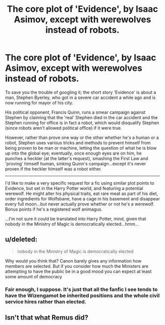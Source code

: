 #+TITLE: The core plot of 'Evidence', by Isaac Asimov, except with werewolves instead of robots.

* The core plot of 'Evidence', by Isaac Asimov, except with werewolves instead of robots.
:PROPERTIES:
:Author: Avaday_Daydream
:Score: 3
:DateUnix: 1490088147.0
:DateShort: 2017-Mar-21
:FlairText: A Very Specific Request
:END:
To save you the trouble of googling it; the short story 'Evidence' is about a man, Stephen Byerley, who got in a severe car accident a while ago and is now running for mayor of his city.

His political opponent, Francis Quinn, runs a smear campaign against Stephen by claiming that the 'real' Stephen died in the car accident and the Stephen running for office is in fact a robot, which would disqualify Stephen (since robots aren't allowed political office) if it were true.

However, rather than prove one way or the other whether he's a human or a robot, Stephen uses various tricks and methods to prevent himself from being proven to be man or machine, letting the question of what he is blow up into the global eye; eventually, once enough eyes are on him, he punches a heckler (at the latter's request), smashing the First Law and 'proving' himself human, sinking Quinn's campaign...except it's never proven if the heckler himself was a robot either.

--------------

I'd like to make a very specific request for a fic using similar plot points to Evidence, but set in the Harry Potter world, and featuring a potential werewolf. He might alter his physical traits, eat rare meat as part of his diet, order ingredients for Wolfsbane, have a cage in his basement and disappear every full moon...but never actually prove whether or not he's a werewolf. Bonus points if he's a registered wolf animagus.

...I'm not sure it could be translated into Harry Potter, mind, given that nobody in the Ministry of Magic is democratically elected...hmm...


** u/deleted:
#+begin_quote
  nobody in the Ministry of Magic is democratically elected
#+end_quote

Why would you think that? Canon barely gives any information how members are selected. But if you consider how much the Ministers are attempting to have the public be in a good mood you can expect at least some amount of democracy
:PROPERTIES:
:Score: 5
:DateUnix: 1490098069.0
:DateShort: 2017-Mar-21
:END:

*** Fair enough, I suppose. It's just that all the fanfic I see tends to have the Wizengamot be inherited positions and the whole civil service hires rather than elected.
:PROPERTIES:
:Author: Avaday_Daydream
:Score: 1
:DateUnix: 1490173092.0
:DateShort: 2017-Mar-22
:END:


** Isn't that what Remus did?
:PROPERTIES:
:Author: DearDeathDay
:Score: 1
:DateUnix: 1490113820.0
:DateShort: 2017-Mar-21
:END:
